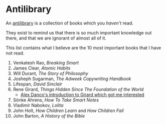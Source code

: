 #+begin_export markdown
export const metadata = {
title: "Antilibrary"
}
#+end_export

* Antilibrary

An [[https://fs.blog/2013/06/the-antilibrary/][antilibrary]] is a collection of books which you /haven't/ read.

They exist to remind us that there is so much important knowledge out
there, and that we are ignorant of almost all of it.

This list contains what I believe are the 10 most important books that
I have not read.

1. Venkatesh Rao, /Breaking Smart/
0. James Clear, /Atomic Habits/
2. Will Durant, /The Story of Philosophy/
3. Josheph Sugarman, /The Adweek Copywriting Handbook/
4. Lifespan, /David Sinclair/
5. Rene Girard, /Things Hidden Since The Foundation of the World/
  - [[https://alexdanco.com/2019/04/28/secrets-about-people-a-short-and-dangerous-introduction-to-rene-girard/comment-page-1/][Alex Danco's introduction to Girard which got me interested]]
6. Sönke Ahrens, /How To Take Smart Notes/
7. Vladimir Nabokov, /Lolita/
8. John Holt, /How Children Learn/ and /How Children Fail/
9. John Barton, /A History of the Bible/
